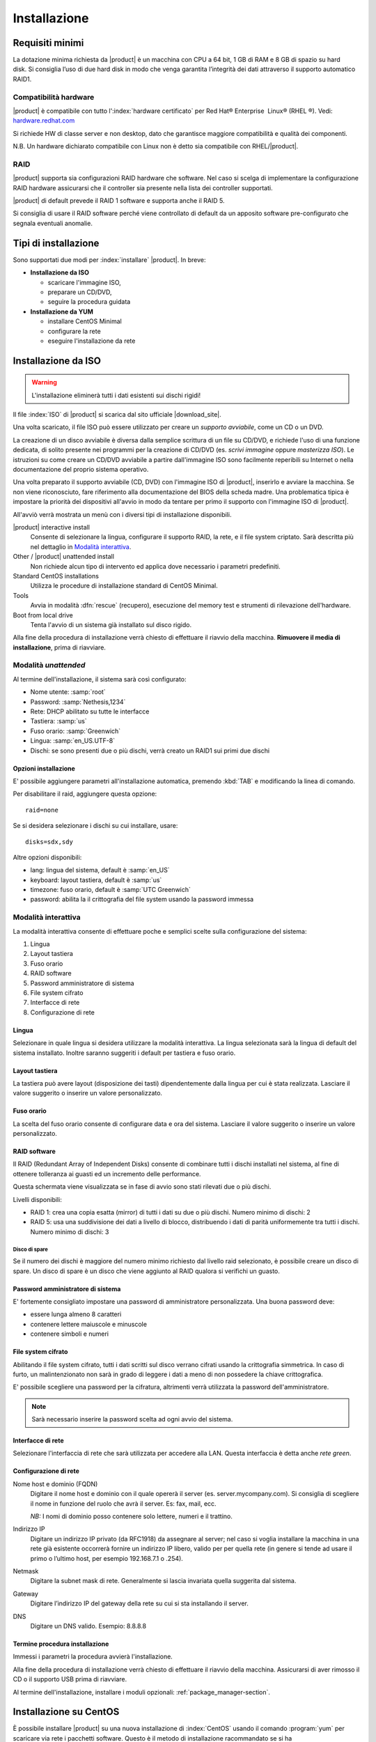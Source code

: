 .. _installation-section:

.. index::
   single: installazione

=============
Installazione
=============

Requisiti minimi
================

La dotazione minima richiesta da |product| è un macchina con CPU a 64
bit, 1 GB di RAM e 8 GB di spazio su hard disk. Si consiglia l’uso di
due hard disk in modo che venga garantita l’integrità dei dati
attraverso il supporto automatico RAID1.

Compatibilità hardware
----------------------

|product| è compatibile con tutto l':index:`hardware certificato` per
Red Hat® Enterprise  Linux® (RHEL ®). Vedi: `hardware.redhat.com <https://hardware.redhat.com/>`__

Si richiede HW di classe server e non desktop, dato che garantisce
maggiore compatibilità e qualità dei componenti.

N.B. Un hardware dichiarato compatibile con Linux non è detto
sia compatibile con RHEL/|product|.

RAID
----

|product| supporta sia configurazioni RAID hardware che
software. Nel caso si scelga di implementare la
configurazione RAID hardware assicurarsi che il controller sia presente
nella lista dei controller supportati.

|product| di default prevede il RAID 1 software e supporta anche il
RAID 5.

Si consiglia di usare il RAID software perché viene controllato di
default da un apposito software pre-configurato che segnala eventuali
anomalie.

Tipi di installazione
=====================

Sono supportati due modi per :index:`installare` |product|. In breve:

* **Installazione da ISO**

  * scaricare l'immagine ISO, 
  * preparare un CD/DVD,
  * seguire la procedura guidata

* **Installazione da YUM**

  * installare CentOS Minimal
  * configurare la rete
  * eseguire l'installazione da rete


.. index::
   pair: installazione; ISO

Installazione da ISO
====================

.. warning:: L'installazione eliminerà tutti i dati esistenti sui
             dischi rigidi!


Il file :index:`ISO` di |product| si scarica dal sito ufficiale
|download_site|.  

Una volta scaricato, il file ISO può essere utilizzato per creare un
*supporto avviabile*, come un CD o un DVD.

La creazione di un disco avviabile è diversa dalla semplice scrittura
di un file su CD/DVD, e richiede l'uso di una funzione dedicata, di
solito presente nei programmi per la creazione di CD/DVD (es. *scrivi
immagine* oppure *masterizza ISO*).  Le istruzioni su come creare un
CD/DVD avviabile a partire dall'immagine ISO sono facilmente
reperibili su Internet o nella documentazione del proprio sistema
operativo.

Una volta preparato il supporto avviabile (CD,
DVD) con l'immagine ISO di |product|, inserirlo e avviare la
macchina.  Se non viene riconosciuto, fare riferimento alla
documentazione del BIOS della scheda madre. Una problematica tipica è
impostare la priorità dei dispositivi all'avvio in modo da tentare per
primo il supporto con l'immagine ISO di |product|.

All'avviò verrà mostrata un menù con i diversi tipi di installazione
disponibili.

|product| interactive install
    Consente di selezionare la lingua, configurare il supporto RAID,
    la rete, e il file system criptato.  Sarà descritta più nel
    dettaglio in `Modalità interattiva`_.

Other / |product| unattended install 
    Non richiede alcun tipo di intervento ed applica dove necessario i
    parametri predefiniti.

Standard CentOS installations
    Utilizza le procedure di installazione standard di CentOS Minimal.

Tools
    Avvia in modalità :dfn:`rescue` (recupero), esecuzione del memory test
    e strumenti di rilevazione dell'hardware.
   
Boot from local drive
    Tenta l'avvio di un sistema già installato sul disco rigido.

Alla fine della procedura di installazione verrà chiesto di effettuare
il riavvio della macchina. **Rimuovere il media di
installazione**, prima di riavviare.


Modalità *unattended*
---------------------

Al termine dell'installazione, il sistema sarà così configurato:

* Nome utente: :samp:`root`
* Password: :samp:`Nethesis,1234`
* Rete: DHCP abilitato su tutte le interfacce
* Tastiera: :samp:`us`
* Fuso orario: :samp:`Greenwich`
* Lingua: :samp:`en_US.UTF-8`
* Dischi: se sono presenti due o più dischi, verrà creato un RAID1 sui primi due dischi

Opzioni installazione
^^^^^^^^^^^^^^^^^^^^^

E' possibile aggiungere parametri all'installazione automatica, premendo :kbd:`TAB` e modificando la linea di comando.

Per disabilitare il raid, aggiungere questa opzione: ::

    raid=none

Se si desidera selezionare i dischi su cui installare, usare: ::

    disks=sdx,sdy

Altre opzioni disponibili:

* lang: lingua del sistema, default è :samp:`en_US`
* keyboard: layout tastiera, default è :samp:`us`
* timezone: fuso orario, default è :samp:`UTC Greenwich`
* password: abilita la il crittografia del file system usando la password immessa


Modalità interattiva
--------------------

La modalità interattiva consente di effettuare poche e semplici scelte sulla configurazione del sistema:

1. Lingua
2. Layout tastiera
3. Fuso orario
4. RAID software
5. Password amministratore di sistema
6. File system cifrato
7. Interfacce di rete
8. Configurazione di rete


Lingua
^^^^^^

Selezionare in quale lingua si desidera utilizzare la modalità interattiva.
La lingua selezionata sarà la lingua di default del sistema installato. 
Inoltre saranno suggeriti i default per tastiera e fuso orario.

Layout tastiera
^^^^^^^^^^^^^^^

La tastiera può avere layout (disposizione dei tasti) dipendentemente dalla lingua per cui è stata realizzata.
Lasciare il valore suggerito o inserire un valore personalizzato.

Fuso orario
^^^^^^^^^^^

La scelta del fuso orario consente di configurare data e ora del sistema.
Lasciare il valore suggerito o inserire un valore personalizzato.

RAID software
^^^^^^^^^^^^^

Il RAID (Redundant Array of Independent Disks) consente di combinare tutti i dischi installati nel sistema,
al fine di ottenere tolleranza ai guasti ed un incremento delle performance.

Questa schermata viene visualizzata se in fase di avvio sono stati rilevati due o più dischi.

Livelli disponibili:

* RAID 1: crea una copia esatta (mirror) di tutti i dati su due o più dischi. 
  Numero minimo di dischi: 2
* RAID 5:  usa una suddivisione dei dati a livello di blocco, distribuendo i dati di parità uniformemente tra tutti i dischi.
  Numero minimo di dischi: 3

Disco di spare
~~~~~~~~~~~~~~

Se il numero dei dischi è maggiore del numero minimo richiesto dal livello raid selezionato,
è possibile creare un disco di spare.
Un disco di spare è un disco che viene aggiunto al RAID qualora si verifichi un guasto.

Password amministratore di sistema
^^^^^^^^^^^^^^^^^^^^^^^^^^^^^^^^^^

E' fortemente consigliato impostare una password di amministratore personalizzata.
Una buona password deve:

* essere lunga almeno 8 caratteri
* contenere lettere maiuscole e minuscole
* contenere simboli e numeri

File system cifrato
^^^^^^^^^^^^^^^^^^^

Abilitando il file system cifrato, tutti i dati scritti sul disco verrano cifrati usando la crittografia
simmetrica. In caso di furto, un malintenzionato non sarà in grado di leggere i dati a meno di 
non possedere la chiave crittografica.

E' possibile scegliere una password per la cifratura, altrimenti verrà utilizzata la password dell'amministratore.

.. note:: Sarà necessario inserire la password scelta ad ogni avvio del sistema.

Interfacce di rete
^^^^^^^^^^^^^^^^^^

Selezionare l'interfaccia di rete che sarà utilizzata per accedere alla LAN.
Questa interfaccia è detta anche *rete green*.

Configurazione di rete
^^^^^^^^^^^^^^^^^^^^^^

Nome host e dominio (FQDN)
    Digitare il nome host e dominio con il quale opererà il server (es. server.mycompany.com).
    Si consiglia di scegliere il nome in funzione del ruolo che avrà il server. Es: fax,
    mail, ecc.
    
    *NB:* I nomi di dominio posso contenere solo lettere, numeri e il
    trattino.

Indirizzo IP
    Digitare un indirizzo IP privato (da RFC1918) da assegnare al server;
    nel caso si voglia installare la macchina in una rete già esistente
    occorrerà fornire un indirizzo IP libero, valido per per quella rete (in
    genere si tende ad usare il primo o l’ultimo host, per esempio
    192.168.7.1 o .254).

Netmask
    Digitare la subnet mask di rete. Generalmente si lascia invariata quella
    suggerita dal sistema.

Gateway
    Digitare l’indirizzo IP del gateway della rete su cui si sta
    installando il server.

DNS
    Digitare un DNS valido. Esempio: 8.8.8.8


Termine procedura installazione
^^^^^^^^^^^^^^^^^^^^^^^^^^^^^^^

Immessi i parametri la procedura avvierà l'installazione.

Alla fine della procedura di installazione verrà chiesto di effettuare
il riavvio della macchina. Assicurarsi di aver rimosso il CD o il
supporto USB prima di riavviare.

Al termine dell'installazione, installare i moduli opzionali: :ref:`package_manager-section`.

.. index::
   pair: installazione; ISO
   pair: installazione; VPS
   pair: installazione; USB

Installazione su CentOS
=======================

È possibile installare |product| su una nuova installazione di
:index:`CentOS` usando il comando :program:`yum` per scaricare via
rete i pacchetti software.  Questo è il metodo di installazione racommandato se si ha

* un server virtuale privato (VPS), oppure
* una chiavetta USB

Per esempio, per installare |product| |version| si
comincerà installando CentOS |version| sul sistema (molti fornitori di VPS
offrono CentOS già pre-installato) e poi si eseguiranno alcuni comandi
per trasformare CentOS in |product|. 

Abilitare i repository specifici di |product| con il comando: ::

 yum localinstall -y http://pulp.nethserver.org/nethserver/nethserver-release.rpm

Per installare il sistema di base eseguire: ::

 nethserver-install

Oppure, per installare contestualmente del software addizionale,
passare il nome dei moduli desiderati come parametro allo script di
installazione.  Esempio: ::

 nethserver-install nethserver-mail nethserver-nut

In ogni caso, al termine dell'installazione, :ref:`accedere al Server Manager
<access-section>` per :ref:`installare il software
<package_manager-section>` addizionale.



